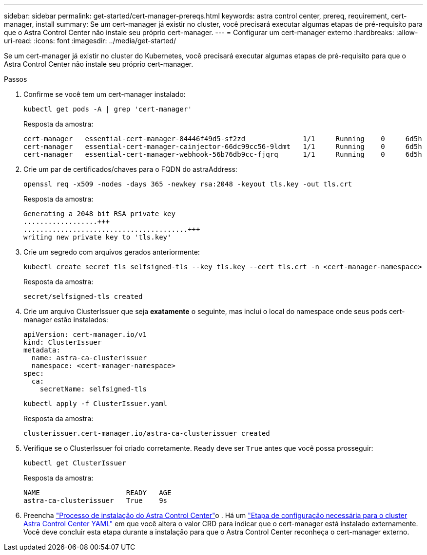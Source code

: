 ---
sidebar: sidebar 
permalink: get-started/cert-manager-prereqs.html 
keywords: astra control center, prereq, requirement, cert-manager, install 
summary: Se um cert-manager já existir no cluster, você precisará executar algumas etapas de pré-requisito para que o Astra Control Center não instale seu próprio cert-manager. 
---
= Configurar um cert-manager externo
:hardbreaks:
:allow-uri-read: 
:icons: font
:imagesdir: ../media/get-started/


Se um cert-manager já existir no cluster do Kubernetes, você precisará executar algumas etapas de pré-requisito para que o Astra Control Center não instale seu próprio cert-manager.

.Passos
. Confirme se você tem um cert-manager instalado:
+
[source, sh]
----
kubectl get pods -A | grep 'cert-manager'
----
+
Resposta da amostra:

+
[listing]
----
cert-manager   essential-cert-manager-84446f49d5-sf2zd              1/1     Running    0     6d5h
cert-manager   essential-cert-manager-cainjector-66dc99cc56-9ldmt   1/1     Running    0     6d5h
cert-manager   essential-cert-manager-webhook-56b76db9cc-fjqrq      1/1     Running    0     6d5h
----
. Crie um par de certificados/chaves para o FQDN do astraAddress:
+
[source, sh]
----
openssl req -x509 -nodes -days 365 -newkey rsa:2048 -keyout tls.key -out tls.crt
----
+
Resposta da amostra:

+
[listing]
----
Generating a 2048 bit RSA private key
..................+++
........................................+++
writing new private key to 'tls.key'
----
. Crie um segredo com arquivos gerados anteriormente:
+
[source, sh]
----
kubectl create secret tls selfsigned-tls --key tls.key --cert tls.crt -n <cert-manager-namespace>
----
+
Resposta da amostra:

+
[listing]
----
secret/selfsigned-tls created
----
. Crie um arquivo ClusterIssuer que seja *exatamente* o seguinte, mas inclui o local do namespace onde seus pods cert-manager estão instalados:
+
[source, yaml]
----
apiVersion: cert-manager.io/v1
kind: ClusterIssuer
metadata:
  name: astra-ca-clusterissuer
  namespace: <cert-manager-namespace>
spec:
  ca:
    secretName: selfsigned-tls
----
+
[source, sh]
----
kubectl apply -f ClusterIssuer.yaml
----
+
Resposta da amostra:

+
[listing]
----
clusterissuer.cert-manager.io/astra-ca-clusterissuer created
----
. Verifique se o ClusterIssuer foi criado corretamente. `Ready` deve ser `True` antes que você possa prosseguir:
+
[source, sh]
----
kubectl get ClusterIssuer
----
+
Resposta da amostra:

+
[listing]
----
NAME                     READY   AGE
astra-ca-clusterissuer   True    9s
----
. Preencha link:../get-started/install_acc.html["Processo de instalação do Astra Control Center"]o . Há um link:../get-started/install_acc.html#configure-astra-control-center["Etapa de configuração necessária para o cluster Astra Control Center YAML"] em que você altera o valor CRD para indicar que o cert-manager está instalado externamente. Você deve concluir esta etapa durante a instalação para que o Astra Control Center reconheça o cert-manager externo.

